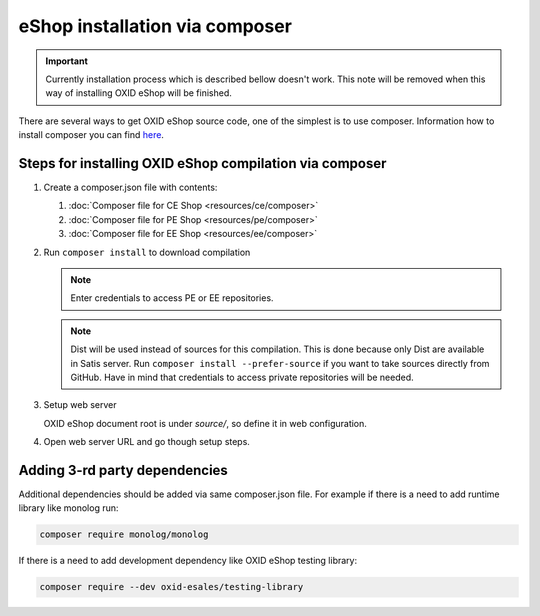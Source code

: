 eShop installation via composer
===============================

.. important:: Currently installation process which is described bellow doesn't work. This note will be removed when
   this way of installing OXID eShop will be finished.

There are several ways to get OXID eShop source code, one of the simplest is to use composer. Information how to install
composer you can find `here <https://getcomposer.org/doc/00-intro.md#installation-linux-unix-osx>`_.

Steps for installing OXID eShop compilation via composer
--------------------------------------------------------

#. Create a composer.json file with contents:

   #. :doc:`Composer file for CE Shop <resources/ce/composer>`
   #. :doc:`Composer file for PE Shop <resources/pe/composer>`
   #. :doc:`Composer file for EE Shop <resources/ee/composer>`

#. Run ``composer install`` to download compilation

   .. note::
      Enter credentials to access PE or EE repositories.

   .. note::
      Dist will be used instead of sources for this compilation. This is done because only Dist are available in Satis server.
      Run ``composer install --prefer-source`` if you want to take sources directly from GitHub.
      Have in mind that credentials to access private repositories will be needed.

#. Setup web server

   OXID eShop document root is under `source/`, so define it in web configuration.

#. Open web server URL and go though setup steps.

Adding 3-rd party dependencies
------------------------------

Additional dependencies should be added via same composer.json file. For example if there is a need to add runtime
library like monolog run:

.. code:: bash

   composer require monolog/monolog

If there is a need to add development dependency like OXID eShop testing library:

.. code:: bash

   composer require --dev oxid-esales/testing-library
